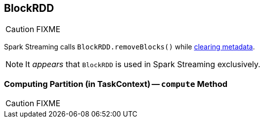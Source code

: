== [[BlockRDD]] BlockRDD

CAUTION: FIXME

Spark Streaming calls `BlockRDD.removeBlocks()` while link:spark-streaming/spark-streaming-dstreams.adoc#clearMetadata[clearing metadata].

NOTE: It _appears_ that `BlockRDD` is used in Spark Streaming exclusively.

=== [[compute]] Computing Partition (in TaskContext) -- `compute` Method

CAUTION: FIXME
